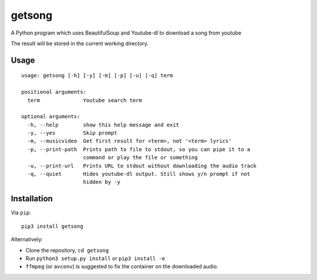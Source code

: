getsong
=======

A Python program which uses BeautifulSoup and Youtube-dl to download a
song from youtube

The result will be stored in the current working directory.

Usage
-----

::

    usage: getsong [-h] [-y] [-m] [-p] [-u] [-q] term

    positional arguments:
      term              Youtube search term

    optional arguments:
      -h, --help        show this help message and exit
      -y, --yes         Skip prompt
      -m, --musicvideo  Get first result for <term>, not '<term> lyrics'
      -p, --print-path  Prints path to file to stdout, so you can pipe it to a
                        command or play the file or something
      -u, --print-url   Prints URL to stdout without downloading the audio track
      -q, --quiet       Hides youtube-dl output. Still shows y/n prompt if not
                        hidden by -y

Installation
------------

Via ``pip``:

::

    pip3 install getsong

Alternatively:

-  Clone the repository, ``cd getsong``
-  Run ``python3 setup.py install`` or ``pip3 install -e``
-  ``ffmpeg`` (or ``avconv``) is suggested to fix the container on the
   downloaded audio.
